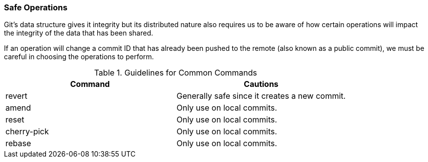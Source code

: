 ### Safe Operations

Git's data structure gives it integrity but its distributed nature also requires us to be aware of how certain operations will impact the integrity of the data that has been shared.

If an operation will change a commit ID that has already been pushed to the remote (also known as a public commit), we must be careful in choosing the operations to perform.

.Guidelines for Common Commands
[cols="2*", options="header"]
|====
| Command
| Cautions

| revert
| Generally safe since it creates a new commit.

| amend
| Only use on local commits.

| reset
| Only use on local commits.

| cherry-pick
| Only use on local commits.

| rebase
| Only use on local commits.
|====
